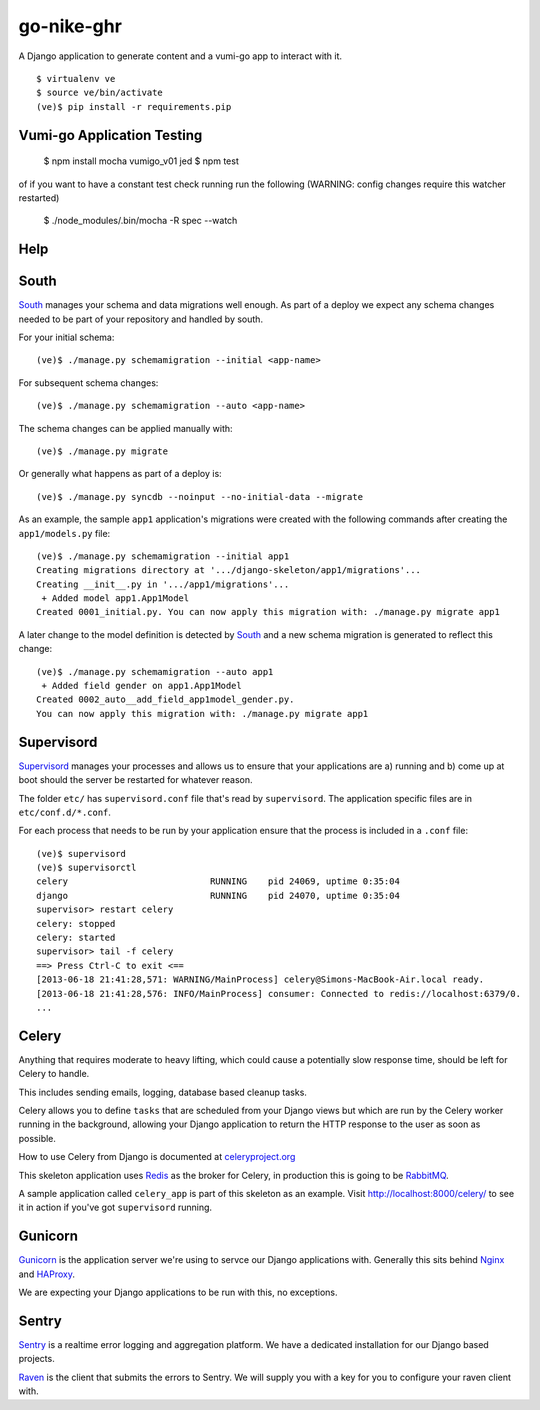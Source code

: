 go-nike-ghr
===============

A Django application to generate content and a vumi-go app to interact 
with it.

::

    $ virtualenv ve
    $ source ve/bin/activate
    (ve)$ pip install -r requirements.pip


Vumi-go Application Testing
-----

    $ npm install mocha vumigo_v01 jed
    $ npm test

of if you want to have a constant test check running run the following (WARNING: config changes require this watcher restarted)

    $ ./node_modules/.bin/mocha -R spec --watch



Help
-----

South
-----

South_ manages your schema and data migrations well enough.
As part of a deploy we expect any schema changes needed
to be part of your repository and handled by south.

For your initial schema::

    (ve)$ ./manage.py schemamigration --initial <app-name>

For subsequent schema changes::

    (ve)$ ./manage.py schemamigration --auto <app-name>

The schema changes can be applied manually with::

    (ve)$ ./manage.py migrate

Or generally what happens as part of a deploy is::

    (ve)$ ./manage.py syncdb --noinput --no-initial-data --migrate

As an example, the sample ``app1`` application's migrations were created
with the following commands after creating the ``app1/models.py`` file::

    (ve)$ ./manage.py schemamigration --initial app1
    Creating migrations directory at '.../django-skeleton/app1/migrations'...
    Creating __init__.py in '.../app1/migrations'...
     + Added model app1.App1Model
    Created 0001_initial.py. You can now apply this migration with: ./manage.py migrate app1

A later change to the model definition is detected by South_ and a new
schema migration is generated to reflect this change::

    (ve)$ ./manage.py schemamigration --auto app1
     + Added field gender on app1.App1Model
    Created 0002_auto__add_field_app1model_gender.py.
    You can now apply this migration with: ./manage.py migrate app1


Supervisord
-----------

Supervisord_ manages your processes and allows us to ensure that your
applications are a) running and b) come up at boot should the server
be restarted for whatever reason.

The folder ``etc/`` has ``supervisord.conf`` file that's read by ``supervisord``.
The application specific files are in ``etc/conf.d/*.conf``.

For each process that needs to be run by your application ensure that the
process is included in a ``.conf`` file::

    (ve)$ supervisord
    (ve)$ supervisorctl
    celery                           RUNNING    pid 24069, uptime 0:35:04
    django                           RUNNING    pid 24070, uptime 0:35:04
    supervisor> restart celery
    celery: stopped
    celery: started
    supervisor> tail -f celery
    ==> Press Ctrl-C to exit <==
    [2013-06-18 21:41:28,571: WARNING/MainProcess] celery@Simons-MacBook-Air.local ready.
    [2013-06-18 21:41:28,576: INFO/MainProcess] consumer: Connected to redis://localhost:6379/0.
    ...

Celery
------

Anything that requires moderate to heavy lifting, which could cause a
potentially slow response time, should be left for Celery to handle.

This includes sending emails, logging, database based cleanup tasks.

Celery allows you to define ``tasks`` that are scheduled from your Django
views but which are run by the Celery worker running in the background,
allowing your Django application to return the HTTP response to the user
as soon as possible.

How to use Celery from Django is documented at `celeryproject.org
<http://docs.celeryproject.org/en/latest/django/first-steps-with-django.html#defining-and-calling-tasks>`_

This skeleton application uses Redis_ as the broker for Celery,
in production this is going to be RabbitMQ_.

A sample application called ``celery_app`` is part of this skeleton as an
example. Visit http://localhost:8000/celery/ to see it in action if you've
got ``supervisord`` running.


Gunicorn
--------

Gunicorn_ is the application server we're using to servce our Django
applications with. Generally this sits behind Nginx_ and HAProxy_.

We are expecting your Django applications to be run with this, no exceptions.


Sentry
------

Sentry_ is a realtime error logging and aggregation platform.
We have a dedicated installation for our Django based projects.

Raven_ is the client that submits the errors to Sentry. We will
supply you with a key for you to configure your raven client with.


.. _South: http://south.aeracode.org/
.. _Redis: http://redis.io/
.. _RabbitMQ: http://rabbitmq.org/
.. _Supervisor: http://supervisord.org/
.. _Nginx: http://nginx.org/
.. _HAProxy: http://haproxy.1wt.eu/
.. _Gunicorn: http://gunicorn.org/
.. _Sentry: https://github.com/getsentry/sentry
.. _Raven: https://github.com/getsentry/raven-python
.. _Git: http://git-scm.com/

